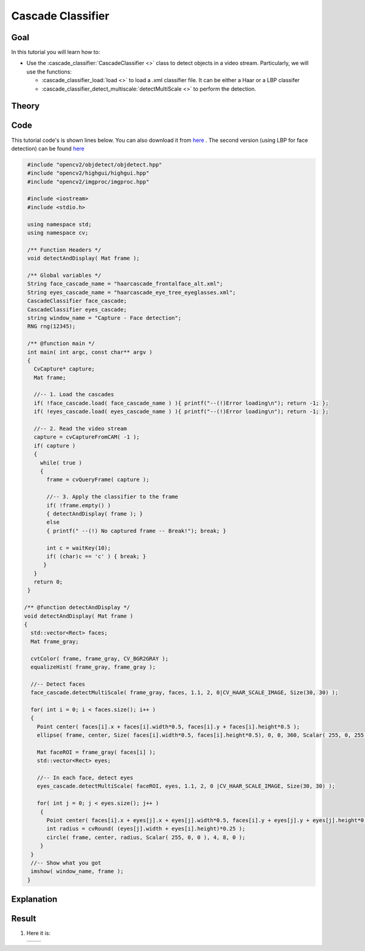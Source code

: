 .. _cascade_classifier:

Cascade Classifier
*******************

Goal
=====

In this tutorial you will learn how to:

.. container:: enumeratevisibleitemswithsquare

   * Use the :cascade_classifier:`CascadeClassifier <>` class to detect objects in a video stream. Particularly, we will use the functions:

     * :cascade_classifier_load:`load <>` to load a .xml classifier file. It can be either a Haar or a LBP classifer
     * :cascade_classifier_detect_multiscale:`detectMultiScale <>` to perform the detection.
           

Theory
======

Code
====

This tutorial code's is shown lines below. You can also download it from `here <https://code.ros.org/svn/opencv/trunk/opencv/samples/cpp/tutorial_code/objectDetection/objectDetection.cpp>`_ . The second version (using LBP for face detection) can be found `here <https://code.ros.org/svn/opencv/trunk/opencv/samples/cpp/tutorial_code/objectDetection/objectDetection2.cpp>`_ 

.. code-block:: cpp 

   #include "opencv2/objdetect/objdetect.hpp"
   #include "opencv2/highgui/highgui.hpp"
   #include "opencv2/imgproc/imgproc.hpp"

   #include <iostream>
   #include <stdio.h>

   using namespace std;
   using namespace cv;

   /** Function Headers */
   void detectAndDisplay( Mat frame );

   /** Global variables */
   String face_cascade_name = "haarcascade_frontalface_alt.xml";
   String eyes_cascade_name = "haarcascade_eye_tree_eyeglasses.xml";
   CascadeClassifier face_cascade;
   CascadeClassifier eyes_cascade;
   string window_name = "Capture - Face detection";
   RNG rng(12345);

   /** @function main */
   int main( int argc, const char** argv )
   {
     CvCapture* capture;
     Mat frame;

     //-- 1. Load the cascades
     if( !face_cascade.load( face_cascade_name ) ){ printf("--(!)Error loading\n"); return -1; };
     if( !eyes_cascade.load( eyes_cascade_name ) ){ printf("--(!)Error loading\n"); return -1; };
 
     //-- 2. Read the video stream
     capture = cvCaptureFromCAM( -1 );
     if( capture )
     {
       while( true )
       {
	 frame = cvQueryFrame( capture );
  
 	 //-- 3. Apply the classifier to the frame
      	 if( !frame.empty() )
       	 { detectAndDisplay( frame ); }
      	 else
       	 { printf(" --(!) No captured frame -- Break!"); break; }
      
         int c = waitKey(10);
         if( (char)c == 'c' ) { break; } 
        }
     }
     return 0;
   }

  /** @function detectAndDisplay */
  void detectAndDisplay( Mat frame )
  {
    std::vector<Rect> faces;
    Mat frame_gray;

    cvtColor( frame, frame_gray, CV_BGR2GRAY );
    equalizeHist( frame_gray, frame_gray );

    //-- Detect faces
    face_cascade.detectMultiScale( frame_gray, faces, 1.1, 2, 0|CV_HAAR_SCALE_IMAGE, Size(30, 30) );

    for( int i = 0; i < faces.size(); i++ )
    {
      Point center( faces[i].x + faces[i].width*0.5, faces[i].y + faces[i].height*0.5 );
      ellipse( frame, center, Size( faces[i].width*0.5, faces[i].height*0.5), 0, 0, 360, Scalar( 255, 0, 255 ), 4, 8, 0 );

      Mat faceROI = frame_gray( faces[i] );
      std::vector<Rect> eyes;

      //-- In each face, detect eyes
      eyes_cascade.detectMultiScale( faceROI, eyes, 1.1, 2, 0 |CV_HAAR_SCALE_IMAGE, Size(30, 30) );

      for( int j = 0; j < eyes.size(); j++ )
       {
         Point center( faces[i].x + eyes[j].x + eyes[j].width*0.5, faces[i].y + eyes[j].y + eyes[j].height*0.5 ); 
         int radius = cvRound( (eyes[j].width + eyes[i].height)*0.25 );
         circle( frame, center, radius, Scalar( 255, 0, 0 ), 4, 8, 0 );
       }
    } 
    //-- Show what you got
    imshow( window_name, frame );
   }

Explanation
============

Result
======

#. Here it is:

   ========== ==========  
    |CCH|      |CCLBP|   
   ========== ==========   

   .. |CCH|  image:: images/Cascade_Classifier_Tutorial_Result_Haar.jpg
             :align: middle
	     :height: 200pt

   .. |CCLBP|  image:: images/Cascade_Classifier_Tutorial_Result_LBP.jpg
               :align: middle
               :height: 200pt   

